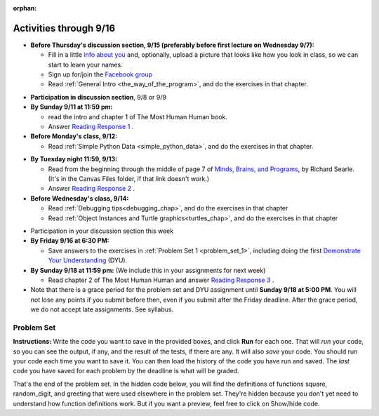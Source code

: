 :orphan:

..  Copyright (C) Paul Resnick.  Permission is granted to copy, distribute
    and/or modify this document under the terms of the GNU Free Documentation
    License, Version 1.3 or any later version published by the Free Software
    Foundation; with Invariant Sections being Forward, Prefaces, and
    Contributor List, no Front-Cover Texts, and no Back-Cover Texts.  A copy of
    the license is included in the section entitled "GNU Free Documentation
    License".

.. highlight:: python
    :linenothreshold: 500


Activities through 9/16
=======================

* **Before Thursday's discussion section, 9/15 (preferably before first lecture on Wednesday 9/7):**

  * Fill in a little `info about you </runestone/default/bio>`_ and, optionally, upload a picture that looks like how you look in class, so we can start to learn your names.
  * Sign up for/join the `Facebook group <linkgoeshere.notrealTODO>`_
  * Read :ref:`General Intro <the_way_of_the_program>`, and do the exercises in that chapter.

.. usageassignment or appropriate directive

* **Participation in discussion section**, 9/8 or 9/9


* **By Sunday 9/11 at 11:59 pm:**

  * read the intro and chapter 1 of The Most Human Human book.
  * Answer `Reading Response 1 <https://umich.instructure.com/courses/105657/assignments/131308>`_ .

* **Before Monday's class, 9/12:**

  * Read :ref:`Simple Python Data <simple_python_data>`, and do the exercises in that chapter.

.. usageassignment directive here as appropriate (propagate through)

* **By Tuesday night 11:59, 9/13:**

  * Read from the beginning through the middle of page 7 of `Minds, Brains, and Programs <https://umich.instructure.com/courses/105657/files?preview=2142149>`_, by Richard Searle. (It's in the Canvas Files folder, if that link doesn't work.)
  * Answer `Reading Response 2 <https://umich.instructure.com/courses/105657/assignments/131313>`_ .

* **Before Wednesday's class, 9/14:**

  * Read :ref:`Debugging tips<debugging_chap>`, and do the exercises in that chapter
  * Read :ref:`Object Instances and Turtle graphics<turtles_chap>`, and do the exercises in that chapter

.. usage assignment

* Participation in your discussion section this week

* **By Friday 9/16 at 6:30 PM:** 

  * Save answers to the exercises in :ref:`Problem Set 1 <problem_set_1>`, including doing the first `Demonstrate Your Understanding <https://umich.instructure.com/courses/105657/assignments/131293>`_ (DYU).

* **By Sunday 9/18 at 11:59 pm:** (We include this in your assignments for next week)

  * Read chapter 2 of The Most Human Human and answer `Reading Response 3 <https://umich.instructure.com/courses/105657/assignments/131314>`_ .


* Note that there is a grace period for the problem set and DYU assignment until **Sunday 9/18 at 5:00 PM**. You will not lose any points if you submit before then, even if you submit after the Friday deadline. After the grace period, we do not accept late assignments. See syllabus.





.. _problem_set_1:

Problem Set
-----------

**Instructions:** Write the code you want to save in the provided boxes, and click **Run** for each one. That will  *run* your code, so you can see the output, if any, and the result of the tests, if there are any. It will also *save* your code. You should run your code each time you want to save it. You can then load the history of the code you have run and saved. The *last* code you have saved for each problem by the deadline is what will be graded.


.. question:: problem_set_1_1

  The variable ``tpa`` currently has the value ``0``. Assign the variable ``tpa`` the value ``6`` .

  .. activecode:: ps_1_1

     tpa = 0
     
     =====

     from unittest.gui import TestCaseGui

     class myTests(TestCaseGui):

        def testOne(self):
           self.assertEqual(tpa, 6, "Testing that tpa's value is 6.")

     myTests().main()
   

.. question:: problem_set_1_2

  Write code to assign the variable ``yb`` to have the same value that variable ``cw`` has. Do not change the first line of code (``cw = "Hello"``). Also, do not "hard code" the result by setting ``yb = "Hello"``. Instead, write code that would work no matter what the current value of ``cw`` is.

  .. activecode:: ps_1_2

     cw = "Hello"
     yb = 0

     =====

     from unittest.gui import TestCaseGui

     class myTests(TestCaseGui):

        def testOne(self):
           self.assertEqual(cw, yb, "Testing that yb has the same value as cw")
           self.assertEqual(cw, "Hello", "Testing that cw's value is 'Hello'.")

     myTests().main()


.. question:: problem_set_1_3

  Write code to use the type function print out the type of the variable ``apples_and_oranges``, the type of the variable ``abc``, and the type of the variable ``new_var``.

  .. activecode:: ps_1_3
     
     apples_and_oranges = """hello, everybody
                               how're you?"""

     abc = 6.75483

     new_var = 824

     ====

     print "\n\n---\n(There are no tests for this problem.)"

.. question:: problem_set_1_4

  There is a function we are giving you called ``square``. It takes one integer and returns the square of that integer value. Write code to assign a variable callex ``xyz`` the value ``5*5`` (five squared). Use the square function, rather than just multiplying with ``*``.

  .. activecode:: ps_1_4
      :include: addl_functions

      # Want to make sure there really is a function called square? Uncomment the following line and press run.

      #print type(square)
     
      xyz = ""
      
      =====

      from unittest.gui import TestCaseGui

      class myTests(TestCaseGui):

         def testOne(self):
            self.assertEqual(type(xyz), type(3), "Checking type of xyz")
            self.assertEqual(xyz, 25, "Checking if xyz is 25")

      myTests().main()

.. question:: problem_set_1_5

  Write code to assign the return value of the function call ``square(3)`` to the variable ``new_number``.

  .. activecode:: ps_1_5
      :include: addl_functions

      # write your code here; include a blank line

      =====

      from unittest.gui import TestCaseGui

      class myTests(TestCaseGui):

         def testOne(self):
             self.assertEqual(new_number, 9, "Testing that new_number's value is 9")

      myTests().main()

.. question:: problem_set_1_6

  Write in a comment what each line of this code does. (You should be very specific! This exercise will train your brain for when you write more complicated code.)

  .. activecode:: ps_1_6
      :include: addl_functions

      # Here's an example.
      xyz = 12 # The variable xyz is being assigned the value 12, which is an integer

      # Now do the same for these!
      a = 6

      b = a

      # make sure to be very clear and detailed about the following line of code
      orange = square(b)

      print a

      print b

      print orange

      pear = square

      print pear


.. question:: problem_set_1_7

  There are a couple more functions we're giving you in this problem set. One is a function called ``greeting``, which takes any string and adds ``"Hello, "`` in front of it. (You can see examples in the code.) Another one is a function called ``random_digit``, which returns a value of any random integer between 0 and 9 (inclusive). (You can also see examples in the code.)

  Write code that assigns to the variable ``func_var`` the **function** ``greeting`` (without executing the function). 

  Then, write code that assigns to the variable ``new_digit`` the **return value** from executing the function ``random_digit``.

  Then, write code that assigns to the variable ``digit_func`` the **function** ``random_digit`` (without executing the function).

  .. activecode:: ps_1_7
     :include: addl_functions

     # For example
     print greeting("Jackie")
     print greeting("everybody")
     print greeting("sdgadgsal")
     
     # Try running all this code more than once, so you can see how calling the function
     # random_digit works.
     print random_digit()
     print random_digit()

     # Write code that assigns the variables as mentioned in the instructions.

     =====

     from unittest.gui import TestCaseGui

     class myTests(TestCaseGui):

        def testOne(self):
           self.assertEqual(type(func_var), type(greeting), "Testing that func_var is same type as greeting")
        def testTwo(self):
           self.assertEqual(type(new_digit), type(1), "Testing that new_digit's value is an integer")
        def testThree(self):
           self.assertEqual(type(digit_func), type(random_digit), "Testing that digit_func is same type as random_digit")

     myTests().main()

.. question:: problem_set_1_8

  Now write code that assigns the variable ``newval`` to hold the **return value** of ``greeting("everyone in class")``.

  .. activecode:: ps_1_8
     :include: addl_functions

     =====

     from unittest.gui import TestCaseGui

     class myTests(TestCaseGui):

        def testOne(self):
           self.assertEqual(newval, greeting("everyone in class"), "newval has not been assigned the correct value")

     myTests().main()
    

.. question:: problem_set_1_9

  This code causes an error. Why? Write a comment in the code window to explain.

  .. activecode:: ps_1_9

     another_variable = "?!"
     b = another_variable()

.. question:: problem_set_1_10

  Here's another complicated expression, using the Turtle framework we talked about. Arrange these expressions in the order they are executed, like you did in an exercise in Chapter 2 of the textbook.

  .. sourcecode:: python

     import turtle

     ella = turtle.Turtle()
     x = "hello class".find("o") - 1
     ella.speed = 3


     ella.move(square(x*ella.speed))

  .. parsonsprob:: ps_1_10

     Order the code fragments in the order in which the Python interpreter would evaluate them, when evaluating that last line of code, ``ella.move(square(x*ella.speed))`` (It may help to think about what specifically is happening in the first four lines of code as well.)
     -----
     Look up the variable ella and find that it is an instance of a Turtle object
     =====
     Look up the attribute move of the Turtle ella and find that it's a method object
     =====
     Look up the function square
     =====
     Look up the value of the variable x and find that it is an integer
     =====
     Look up the value of the attribute speed of the instance ella and find that it is an integer
     =====
     Evaluate the expression x * ella.speed to one integer
     =====
     Call the function square on an integer value
     =====
     Call the method .move of the Turtle ella on its input integer

.. question:: problem_set_1_11

  Write a program that uses the turtle module to draw something interesting. It doesn't have to be complicated, but draw something different than we did in the textbook or in class. (Optional but encouraged: post a screenshot of the artistic outcome to the Facebook group, or a short video of the drawing as it is created.) (Hint: if you are drawing something complicated, it could get tedious to watch it draw over and over. Try setting ``.speed(10)`` for the turtle to draw fast, or ``.speed(0)`` for it to draw super fast with no animation.)

  .. activecode:: ps_1_11

     import turtle

.. question:: problem_set_1_12

  Complete the `Demonstrate Your Understanding <https://umich.instructure.com/courses/105657/assignments/131293>`_ for this week.


That's the end of the problem set. In the hidden code below, you will find the definitions of functions square, random_digit, and greeting that were used elsewhere in the problem set. They're hidden because you don't yet need to understand how function definitions work. But if you want a preview, feel free to click on Show/hide code.

.. activecode:: addl_functions
   :nopre:
   :hidecode:

   def square(num):
      return num**2

   def greeting(st):
      #st = str(st) # just in case
      return "Hello, " + st

   def random_digit():
     import random
     return random.choice([0,1,2,3,4,5,6,7,8,9])

